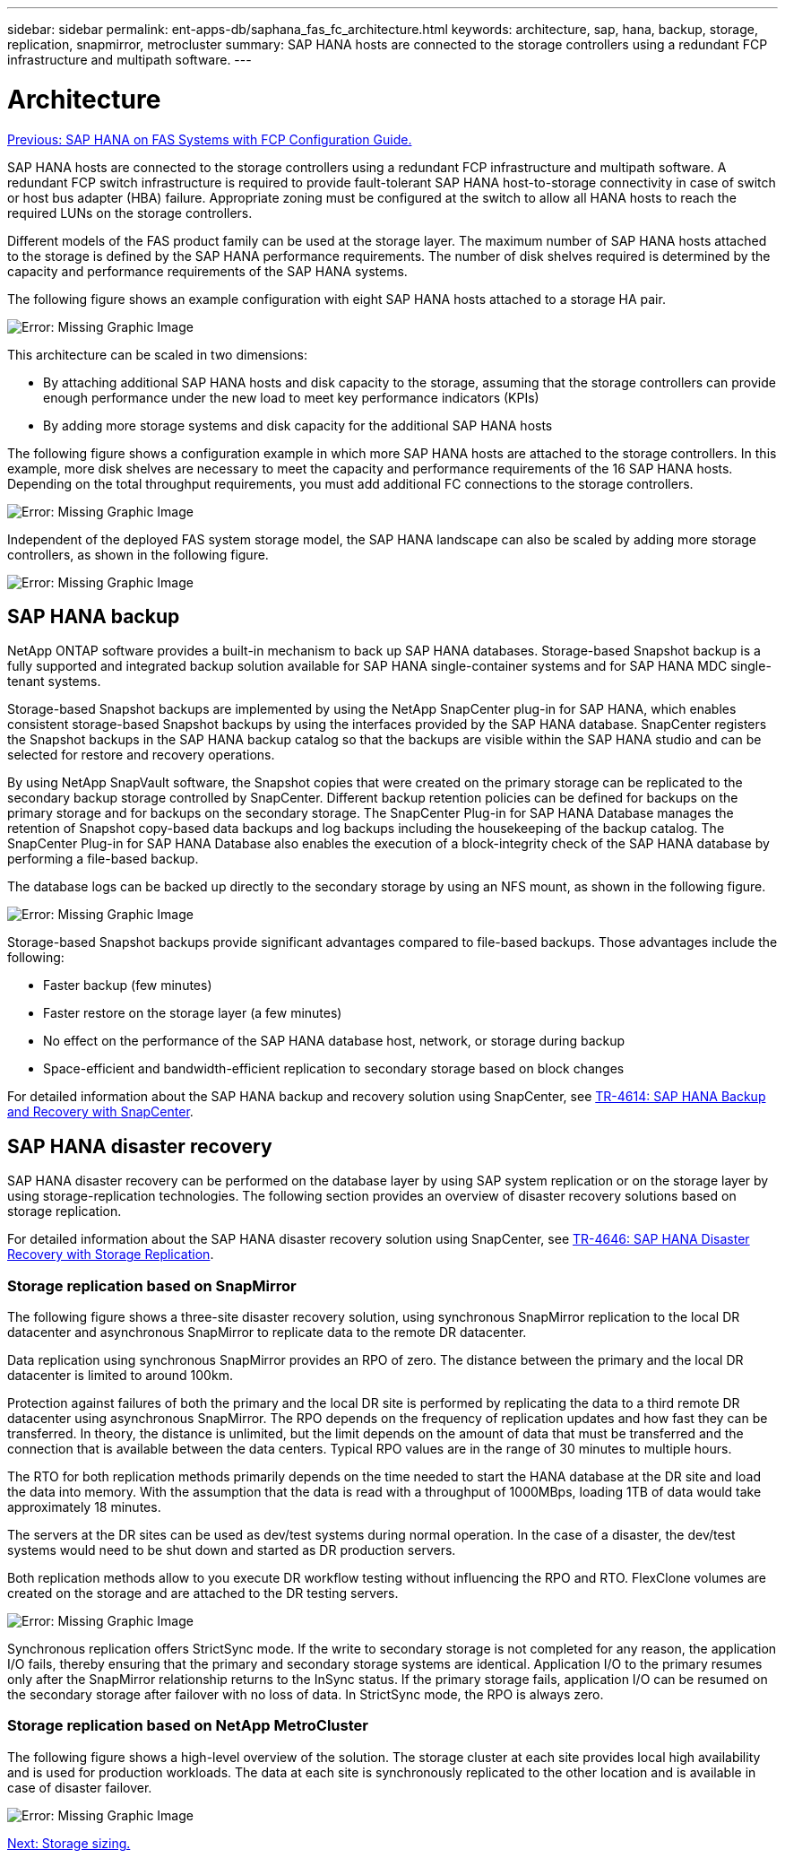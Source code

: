 ---
sidebar: sidebar
permalink: ent-apps-db/saphana_fas_fc_architecture.html
keywords: architecture, sap, hana, backup, storage, replication, snapmirror, metrocluster
summary: SAP HANA hosts are connected to the storage controllers using a redundant FCP infrastructure and multipath software.
---

= Architecture
:hardbreaks:
:nofooter:
:icons: font
:linkattrs:
:imagesdir: ./../media/

//
// This file was created with NDAC Version 2.0 (August 17, 2020)
//
// 2021-05-20 16:40:51.304286
//
link:saphana_fas_fc_introduction.html[Previous: SAP HANA on FAS Systems with FCP Configuration Guide.]

SAP HANA hosts are connected to the storage controllers using a redundant FCP infrastructure and multipath software. A redundant FCP switch infrastructure is required to provide fault-tolerant SAP HANA host-to-storage connectivity in case of switch or host bus adapter (HBA) failure. Appropriate zoning must be configured at the switch to allow all HANA hosts to reach the required LUNs on the storage controllers.

Different models of the FAS product family can be used at the storage layer. The maximum number of SAP HANA hosts attached to the storage is defined by the SAP HANA performance requirements. The number of disk shelves required is determined by the capacity and performance requirements of the SAP HANA systems.

The following figure shows an example configuration with eight SAP HANA hosts attached to a storage HA pair.

image:saphana_fas_fc_image2.png[Error: Missing Graphic Image]

This architecture can be scaled in two dimensions:

* By attaching additional SAP HANA hosts and disk capacity to the storage, assuming that the storage controllers can provide enough performance under the new load to meet key performance indicators (KPIs)
* By adding more storage systems and disk capacity for the additional SAP HANA hosts

The following figure shows a configuration example in which more SAP HANA hosts are attached to the storage controllers. In this example, more disk shelves are necessary to meet the capacity and performance requirements of the 16 SAP HANA hosts. Depending on the total throughput requirements, you must add additional FC connections to the storage controllers.

image:saphana_fas_fc_image3.png[Error: Missing Graphic Image]

Independent of the deployed FAS system storage model, the SAP HANA landscape can also be scaled by adding more storage controllers, as shown in the following figure.

image:saphana_fas_fc_image4.png[Error: Missing Graphic Image]

== SAP HANA backup

NetApp ONTAP software provides a built-in mechanism to back up SAP HANA databases. Storage-based Snapshot backup is a fully supported and integrated backup solution available for SAP HANA single-container systems and for SAP HANA MDC single- tenant systems.

Storage-based Snapshot backups are implemented by using the NetApp SnapCenter plug-in for SAP HANA, which enables consistent storage-based Snapshot backups by using the interfaces provided by the SAP HANA database. SnapCenter registers the Snapshot backups in the SAP HANA backup catalog so that the backups are visible within the SAP HANA studio and can be selected for restore and recovery operations.

By using NetApp SnapVault software, the Snapshot copies that were created on the primary storage can be replicated to the secondary backup storage controlled by SnapCenter. Different backup retention policies can be defined for backups on the primary storage and for backups on the secondary storage. The SnapCenter Plug-in for SAP HANA Database manages the retention of Snapshot copy-based data backups and log backups including the housekeeping of the backup catalog. The SnapCenter Plug-in for SAP HANA Database also enables the execution of a block-integrity check of the SAP HANA database by performing a file-based backup.

The database logs can be backed up directly to the secondary storage by using an NFS mount, as shown in the following figure.

image:saphana_fas_fc_image5.jpg[Error: Missing Graphic Image]

Storage-based Snapshot backups provide significant advantages compared to file-based backups. Those advantages include the following:

* Faster backup (few minutes)
* Faster restore on the storage layer (a few minutes)
* No effect on the performance of the SAP HANA database host, network, or storage during backup
* Space-efficient and bandwidth-efficient replication to secondary storage based on block changes

For detailed information about the SAP HANA backup and recovery solution using SnapCenter, see https://www.netapp.com/us/media/tr-4614.pdf[TR-4614: SAP HANA Backup and Recovery with SnapCenter^].

== SAP HANA disaster recovery

SAP HANA disaster recovery can be performed on the database layer by using SAP system replication or on the storage layer by using storage-replication technologies. The following section provides an overview of disaster recovery solutions based on storage replication.

For detailed information about the SAP HANA disaster recovery solution using SnapCenter, see https://www.netapp.com/pdf.html?item=/media/19384-tr-4616.pdf[TR-4646: SAP HANA Disaster Recovery with Storage Replication^].

=== Storage replication based on SnapMirror

The following figure shows a three-site disaster recovery solution, using synchronous SnapMirror replication to the local DR datacenter and asynchronous SnapMirror to replicate data to the remote DR datacenter.

Data replication using synchronous SnapMirror provides an RPO of zero. The distance between the primary and the local DR datacenter is limited to around 100km.

Protection against failures of both the primary and the local DR site is performed by replicating the data to a third remote DR datacenter using asynchronous SnapMirror. The RPO depends on the frequency of replication updates and how fast they can be transferred. In theory, the distance is unlimited, but the limit depends on the amount of data that must be transferred and the connection that is available between the data centers. Typical RPO values are in the range of 30 minutes to multiple hours.

The RTO for both replication methods primarily depends on the time needed to start the HANA database at the DR site and load the data into memory. With the assumption that the data is read with a throughput of 1000MBps, loading 1TB of data would take approximately 18 minutes.

The servers at the DR sites can be used as dev/test systems during normal operation. In the case of a disaster, the dev/test systems would need to be shut down and started as DR production servers.

Both replication methods allow to you execute DR workflow testing without influencing the RPO and RTO. FlexClone volumes are created on the storage and are attached to the DR testing servers.

image:saphana_fas_fc_image6.png[Error: Missing Graphic Image]

Synchronous replication offers StrictSync mode. If the write to secondary storage is not completed for any reason, the application I/O fails, thereby ensuring that the primary and secondary storage systems are identical. Application I/O to the primary resumes only after the SnapMirror relationship returns to the InSync status. If the primary storage fails, application I/O can be resumed on the secondary storage after failover with no loss of data. In StrictSync mode, the RPO is always zero.

=== Storage replication based on NetApp MetroCluster

The following figure shows a high-level overview of the solution. The storage cluster at each site provides local high availability and is used for production workloads. The data at each site is synchronously replicated to the other location and is available in case of disaster failover.

image:saphana_fas_fc_image7.png[Error: Missing Graphic Image]

link:saphana_fas_fc_storage_sizing.html[Next: Storage sizing.]
